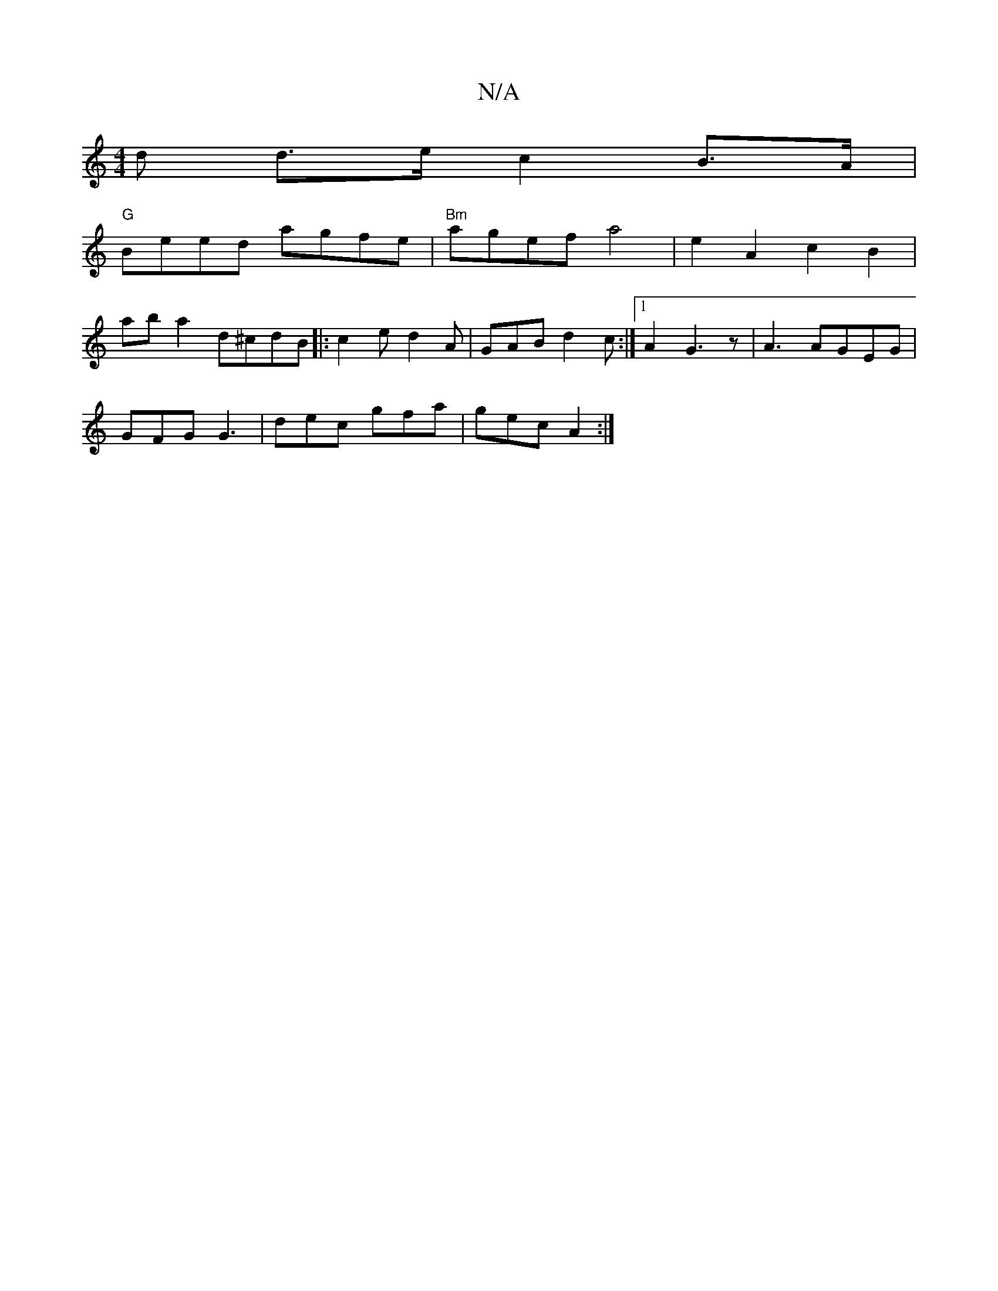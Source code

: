 X:1
T:N/A
M:4/4
R:N/A
K:Cmajor
<d d>e c2 B>A|
"G"Beed agfe|"Bm"agef a4|e2 A2 c2B2|
aba2 d^cdB|:c2 e d2A|GAB d2c:|1 A2 G3 z | A3 AGEG |
GFG G3 | dec gfa | gec A2 :|

Ac |BE E2 EA,CE | CEEA EDCA | GFGA ~B2 (3ece |d2Bc B2dB|cecA ~A2Bc
